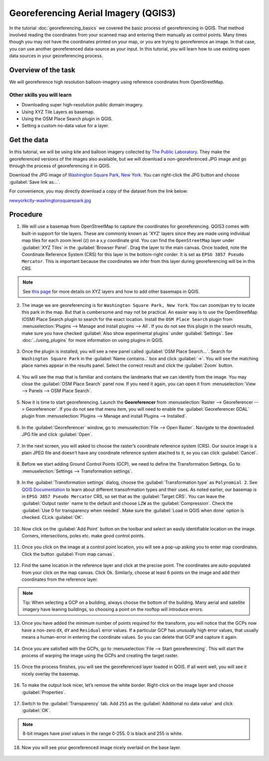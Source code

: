 Georeferencing Aerial Imagery (QGIS3)
=====================================
In the tutorial :doc:`georeferencing_basics` we covered the basic process of georeferencing in QGIS. That method involved reading the coordinates from your scanned map and entering them manually as control points. Many times though you may not have the coordinates printed on your map, or you are trying to georeference an image. In that case, you can use another georeferenced data-source as your input. In this tutorial, you will learn how to use existing open data sources in your georeferencing process.

Overview of the task
--------------------

We will georeference high resolution balloon-imagery using reference coordinates from OpenStreetMap. 

Other skills you will learn
^^^^^^^^^^^^^^^^^^^^^^^^^^^
- Downloading super high-resolution public domain imagery.
- Using XYZ Tile Layers as basemap.
- Using the OSM Place Search plugin in QGIS.
- Setting a custom no-data value for a layer.

Get the data
------------

In this tutorial, we will be using kite and balloon imagery collected by `The Public Laboratory <https://publiclaboratory.org/archive>`_. They make the georeferenced versions of the images also available, but we will download a non-georeferenced JPG image and go through the process of georeferencing it in QGIS.
 
Download the JPG image of `Washington Square Park, New York <https:// publiclaboratory.org/map/washington-square-park-new-york-new-york/2012-10-01>`_. You can right-click the JPG button and choose :guilabel:`Save link as...`.
 
For convenience, you may directly download a copy of the dataset from the link below:
 
`newyorkcity-washingtonsquarepark.jpg <https://www.qgistutorials.com/downloads/newyorkcity-washingtonsquarepark.jpg>`_

Procedure
---------

1. We will use a basemap from OpenStreetMap to capture the coordinates for georeferencing. QGIS3 comes with  built-in support for tile layers. These are commonly known as 'XYZ' layers since they are made using individual map tiles for each zoom level (z) on a x,y coordinate grid. You can find the ``OpenStreetMap`` layer under :guilabel:`XYZ Tiles` in the :guilabel:`Browser Panel`. Drag the layer to the main canvas. Once loaded, note the Coordinate Reference System (CRS) for this layer in the bottom-right corder. It is set as ``EPSG 3857 Pseudo Mercator``. This is important because the coordinates we infer from this layer during georeferencing will be in this CRS.

  .. image:: /static/3/advanced_georeferencing/images/1.png
     :align: center

.. note::

  See `this page <https://www.spatialbias.com/2018/02/qgis-3.0-xyz-tile-layers/>`_ for more details on XYZ layers and how to add other basemaps in QGIS.
  
2. The image we are georeferencing is for ``Washington Square Park, New York``. You can zoom/pan try to locate this park in the map. But that is cumbersome and may not be practical. An easier way is to use the OpenStreetMap (OSM) Place Search plugin to search for the exact location. Install the ``OSM Place Search`` plugin from :menuselection:`Plugins --> Manage and install plugins --> All`. If you do not see this plugin in the search results, make sure you have checked :guilabel:`Also show experimental plugins` under :guilabel:`Settings`. See :doc:`../using_plugins` for more information on using plugins in QGIS.

  .. image:: /static/3/advanced_georeferencing/images/2.png
     :align: center

3. Once the plugin is installed, you will see a new panel called :guilabel:`OSM Place Search...`. Search for ``Washington Square Park`` in the :guilabel:`Name contains..` box and click :guilabel:`->`. You will see the matching place names appear in the results panel. Select the correct result and click the :guilabel:`Zoom` button.

  .. image:: /static/3/advanced_georeferencing/images/3.png
     :align: center

4. You will see the map that is familiar and contains the landmarks that we can identify from the image. You may close the :guilabel:`OSM Place Search` panel now. If you need it again, you can open it from :menuselection:`View --> Panels --> OSM Place Search`.

  .. image:: /static/3/advanced_georeferencing/images/4.png
     :align: center

5. Now it is time to start georeferencing. Launch the **Georeferencer** from :menuselection:`Raster --> Georeferencer --> Georeferencer`. If you do not see that menu item, you will need to enable the :guilabel:`Georeferencer GDAL` plugin from :menuselection:`Plugins --> Manage and install Plugins --> Installed`.

  .. image:: /static/3/advanced_georeferencing/images/5.png
     :align: center

6. In the :guilabel:`Georeferencer` window, go to :menuselection:`File --> Open Raster`. Navigate to the downloaded JPG file and click :guilabel:`Open`.

  .. image:: /static/3/advanced_georeferencing/images/6.png
     :align: center

7. In the next screen, you will asked to choose the raster’s coordinate reference system (CRS). Our source image is a plain JPEG file and doesn't have any coordinate reference system atached to it, so you can click :guilabel:`Cancel`.

  .. image:: /static/3/advanced_georeferencing/images/7.png
     :align: center


8. Before we start adding Ground Control Points (GCP), we need to define the Transformation Settings. Go to :menuselection:`Settings --> Transformation settings`.

  .. image:: /static/3/advanced_georeferencing/images/8.png
     :align: center

9. In the :guilabel:`Transformation settings` dialog, choose the :guilabel:`Transformation type` as ``Polynomial 2``. See `QGIS Documentation <https://docs.qgis.org/testing/en/docs/user_manual/plugins/plugins_georeferencer.html#available-transformation-algorithms>`_ to learn about different transofrmation types and their uses. As noted earlier, our basemap is in ``EPSG 3857 Pseudo Mercator`` CRS, so set that as the :guilabel:`Target CRS`. You can leave the :guilabel:`Output raster` name to the default and choose ``LZW`` as the :guilabel:`Compression`. Check the :guilabel:`Use 0 for transparency when needed`. Make sure the :guilabel:`Load in QGIS when done` option is checked. CLick :guilabel:`OK`.

  .. image:: /static/3/advanced_georeferencing/images/9.png
     :align: center

10. Now click on the :guilabel:`Add Point` button on the toolbar and select an easily identifiable location on the image. Corners, intersections, poles etc. make good control points.

  .. image:: /static/3/advanced_georeferencing/images/10.png
     :align: center

11. Once you click on the image at a control point location, you will see a pop-up asking you to enter map coordinates. Click the button :guilabel:`From map canvas`.

  .. image:: /static/3/advanced_georeferencing/images/11.png
     :align: center

12. Find the same location in the reference layer and click at the precise point. The coordinates are auto-populated from your click on the map canvas. Click Ok. Similarly, choose at least 6 points on the image and add their coordinates from the reference layer.

  .. image:: /static/3/advanced_georeferencing/images/12.png
     :align: center

.. note::

  Tip: When selecting a GCP on a building, always choose the bottom of the building. Many aerial and satellite imagery have leaning buildings, so choosing a point on the rooftop will introduce errors.
  
13. Once you have added the minimum number of points required for the transform, you will notice that the GCPs now have a non-zero ``dX``, ``dY`` and ``Residual`` error values. If a particular GCP has unusually high error values, that usually means a human-error in entering the coordinate values. So you can delete that GCP and capture it again.

  .. image:: /static/3/advanced_georeferencing/images/13.png
     :align: center

14. Once you are satisfied with the GCPs, go to :menuselection:`File --> Start georeferencing`. This will start the process of warping the image using the GCPs and creating the target raster.

  .. image:: /static/3/advanced_georeferencing/images/14.png
     :align: center


15. Once the process finishes, you will see the georeferenced layer loaded in QGIS. If all went well, you will see it nicely overlay the basemap.

  .. image:: /static/3/advanced_georeferencing/images/15.png
     :align: center

16. To make the output look nicer, let’s remove the white border. Right-click on the image layer and choose :guilabel:`Properties`.

  .. image:: /static/3/advanced_georeferencing/images/16.png
     :align: center

17. Switch to the :guilabel:`Transparency` tab. Add ``255`` as the :guilabel:`Additional no data value` and click :guilabel:`OK`. 

  .. image:: /static/3/advanced_georeferencing/images/17.png
     :align: center

.. note::

  8-bit images have pixel values in the range 0-255. 0 is black and 255 is white.
  
18. Now you will see your georeferenced image nicely overlaid on the base layer.

  .. image:: /static/3/advanced_georeferencing/images/18.png
     :align: center
